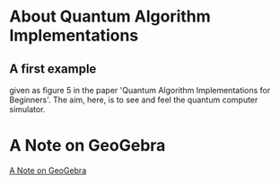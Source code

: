 # 20220628 (C) Gunter Liszewski -*- mode: org; -*-
* About Quantum Algorithm Implementations
** A first example
given as figure 5 in the paper 'Quantum Algorithm Implementations for Beginners'.
The aim, here, is to see and feel the quantum computer simulator.
* A Note on GeoGebra
[[https://www.geogebra.org/notes/kzp5jydq][A Note on GeoGebra]]
# <iframe src="https://www.geogebra.org/notes/kzp5jydq?embed" width="800" height="600" allowfullscreen style="border: 1px solid #e4e4e4;border-radius: 4px;" frameborder="0"></iframe>
